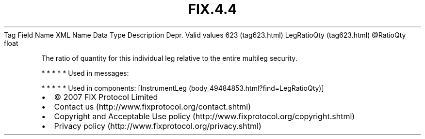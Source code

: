 .TH FIX.4.4 "" "" "Tag #623"
Tag
Field Name
XML Name
Data Type
Description
Depr.
Valid values
623 (tag623.html)
LegRatioQty (tag623.html)
\@RatioQty
float
.PP
The ratio of quantity for this individual leg relative to the
entire multileg security.
.PP
   *   *   *   *   *
Used in messages:
.PP
   *   *   *   *   *
Used in components:
[InstrumentLeg (body_49484853.html?find=LegRatioQty)]

.PD 0
.P
.PD

.PP
.PP
.IP \[bu] 2
© 2007 FIX Protocol Limited
.IP \[bu] 2
Contact us (http://www.fixprotocol.org/contact.shtml)
.IP \[bu] 2
Copyright and Acceptable Use policy (http://www.fixprotocol.org/copyright.shtml)
.IP \[bu] 2
Privacy policy (http://www.fixprotocol.org/privacy.shtml)
